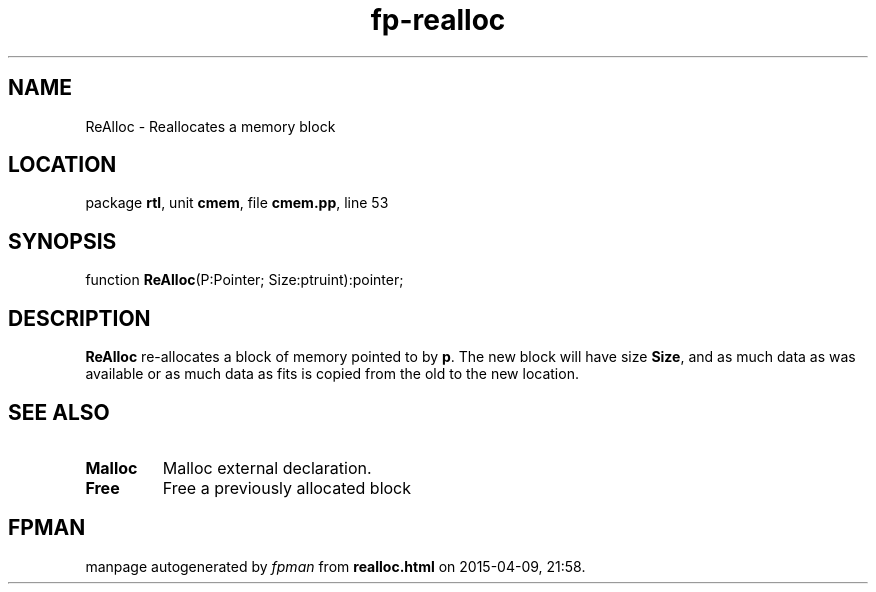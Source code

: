 .\" file autogenerated by fpman
.TH "fp-realloc" 3 "2014-03-14" "fpman" "Free Pascal Programmer's Manual"
.SH NAME
ReAlloc - Reallocates a memory block
.SH LOCATION
package \fBrtl\fR, unit \fBcmem\fR, file \fBcmem.pp\fR, line 53
.SH SYNOPSIS
function \fBReAlloc\fR(P:Pointer; Size:ptruint):pointer;
.SH DESCRIPTION
\fBReAlloc\fR re-allocates a block of memory pointed to by \fBp\fR. The new block will have size \fBSize\fR, and as much data as was available or as much data as fits is copied from the old to the new location.


.SH SEE ALSO
.TP
.B Malloc
Malloc external declaration.
.TP
.B Free
Free a previously allocated block

.SH FPMAN
manpage autogenerated by \fIfpman\fR from \fBrealloc.html\fR on 2015-04-09, 21:58.

